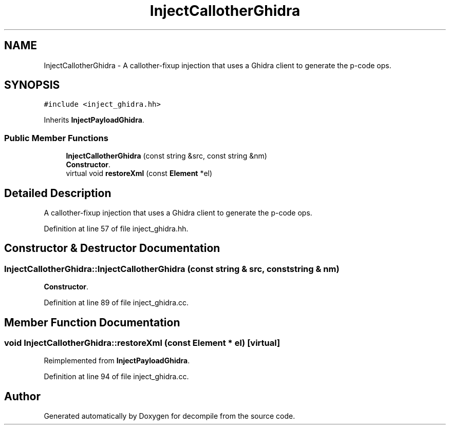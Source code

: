 .TH "InjectCallotherGhidra" 3 "Sun Apr 14 2019" "decompile" \" -*- nroff -*-
.ad l
.nh
.SH NAME
InjectCallotherGhidra \- A callother-fixup injection that uses a Ghidra client to generate the p-code ops\&.  

.SH SYNOPSIS
.br
.PP
.PP
\fC#include <inject_ghidra\&.hh>\fP
.PP
Inherits \fBInjectPayloadGhidra\fP\&.
.SS "Public Member Functions"

.in +1c
.ti -1c
.RI "\fBInjectCallotherGhidra\fP (const string &src, const string &nm)"
.br
.RI "\fBConstructor\fP\&. "
.ti -1c
.RI "virtual void \fBrestoreXml\fP (const \fBElement\fP *el)"
.br
.in -1c
.SH "Detailed Description"
.PP 
A callother-fixup injection that uses a Ghidra client to generate the p-code ops\&. 
.PP
Definition at line 57 of file inject_ghidra\&.hh\&.
.SH "Constructor & Destructor Documentation"
.PP 
.SS "InjectCallotherGhidra::InjectCallotherGhidra (const string & src, const string & nm)"

.PP
\fBConstructor\fP\&. 
.PP
Definition at line 89 of file inject_ghidra\&.cc\&.
.SH "Member Function Documentation"
.PP 
.SS "void InjectCallotherGhidra::restoreXml (const \fBElement\fP * el)\fC [virtual]\fP"

.PP
Reimplemented from \fBInjectPayloadGhidra\fP\&.
.PP
Definition at line 94 of file inject_ghidra\&.cc\&.

.SH "Author"
.PP 
Generated automatically by Doxygen for decompile from the source code\&.
